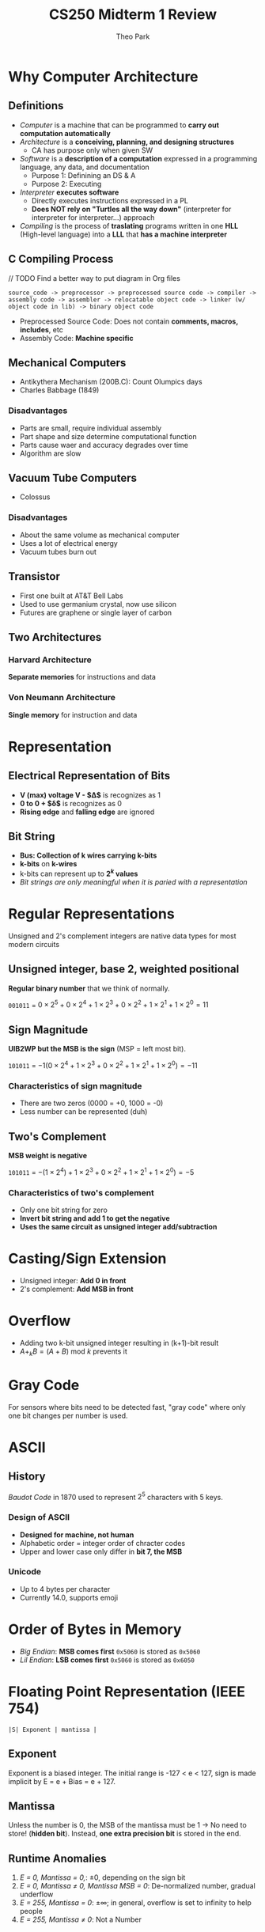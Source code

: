 #+TITLE: CS250 Midterm 1 Review
#+AUTHOR: Theo Park
#+OPTIONS: toc:2

* Why Computer Architecture

** Definitions

- /Computer/ is a machine that can be programmed to *carry out computation automatically*
- /Architecture/ is a *conceiving, planning, and designing structures*
  + CA has purpose only when given SW
- /Software/ is a *description of a computation* expressed in a programming language, any data, and documentation
  + Purpose 1: Definining an DS & A
  + Purpose 2: Executing
- /Interpreter/ *executes software*
  + Directly executes instructions expressed in a PL
  + *Does NOT rely on "Turtles all the way down"* (interpreter for interpreter for interpreter...) approach
- /Compiling/ is the process of *traslating* programs written in one *HLL* (High-level language) into a *LLL* that *has a machine interpreter*
  
** C Compiling Process

// TODO Find a better way to put diagram in Org files
#+begin_src
source_code -> preprocessor -> preprocessed source code -> compiler -> assembly code -> assembler -> relocatable object code -> linker (w/ object code in lib) -> binary object code
#+end_src

- Preprocessed Source Code: Does not contain *comments, macros, includes*, etc 
- Assembly Code: *Machine specific*

** Mechanical Computers

- Antikythera Mechanism (200B.C): Count Olumpics days
- Charles Babbage (1849)

*** Disadvantages

- Parts are small, require individual assembly
- Part shape and size determine computational function
- Parts cause waer and accuracy degrades over time
- Algorithm are slow

** Vacuum Tube Computers

- Colossus

*** Disadvantages

- About the same volume as mechanical computer
- Uses a lot of electrical energy
- Vacuum tubes burn out

** Transistor

- First one built at AT&T Bell Labs
- Used to use germanium crystal, now use silicon
- Futures are graphene or single layer of carbon

** Two Architectures

*** Harvard Architecture

*Separate memories* for instructions and data

*** Von Neumann Architecture

*Single memory* for instruction and data

* Representation

** Electrical Representation of Bits

- *V (max) voltage V - $\Delta$* is recognizes as 1
- *0 to 0 + $\delta$* is recognizes as 0
- *Rising edge* and *falling edge* are ignored

** Bit String

- *Bus: Collection of k wires carrying k-bits*
- *k-bits* on *k-wires*
- k-bits can represent up to *$2^k$ values*
- /Bit strings are only meaningful when it is paried with a representation/

* Regular Representations

Unsigned and 2's complement integers are native data types for most modern circuits

** Unsigned integer, base 2, weighted positional

*Regular binary number* that we think of normally.

~001011~ = $0 \times 2^5 + 0 \times 2^4 + 1 \times 2^3 + 0 \times 2^2 + 1 \times 2^1 + 1 \times 2^0 = 11$

** Sign Magnitude

*UIB2WP but the MSB is the sign* (MSP = left most bit).

~101011~ = $-1(0 \times 2^4 + 1 \times 2^3 + 0 \times 2^2 + 1 \times 2^1 + 1 \times 2^0) = -11$

*** Characteristics of sign magnitude

- There are two zeros (0000 = +0, 1000 = -0)
- Less number can be represented (duh)

** Two's Complement

*MSB weight is negative*

~101011~ = $-(1 \times 2^4) + 1 \times 2^3 + 0 \times 2^2 + 1 \times 2^1 + 1 \times 2^0) = -5$

*** Characteristics of two's complement

- Only one bit string for zero
- *Invert bit string and add 1 to get the negative*
- *Uses the same circuit as unsigned integer add/subtraction*

* Casting/Sign Extension

- Unsigned integer: *Add 0 in front*
- 2's complement: *Add MSB in front*

* Overflow

- Adding two k-bit unsigned integer resulting in (k+1)-bit result
- $A +_k B = (A+B) \text{ mod } k$ prevents it

* Gray Code

For sensors where bits need to be detected fast, "gray code" where only one bit changes per number is used.

* ASCII

** History

/Baudot Code/ in 1870 used to represent $2^5$ characters with 5 keys.

*** Design of ASCII

- *Designed for machine, not human*
- Alphabetic order = integer order of chracter codes
- Upper and lower case only differ in *bit 7, the MSB*

*** Unicode

- Up to 4 bytes per character
- Currently 14.0, supports emoji

* Order of Bytes in Memory

- /Big Endian/: *MSB comes first*
  ~0x5060~ is stored as ~0x5060~
- /Lil Endian/: *LSB comes first*
  ~0x5060~ is stored as ~0x6050~

* Floating Point Representation (IEEE 754)

~|S| Exponent | mantissa |~

** Exponent

Exponent is a biased integer. The initial range is -127 < e < 127, sign is made implicit by E = e + Bias = e + 127.

** Mantissa

Unless the number is 0, the MSB of the mantissa must be 1 -> No need to store! (*hidden bit*).
Instead, *one extra precision bit* is stored in the end.

** Runtime Anomalies

1. /E = 0, Mantissa = 0,/: $\pm 0$, depending on the sign bit
2. /E = 0, Mantissa $\neq$ 0, Mantissa MSB = 0/: De-normalized number, gradual underflow
3. /E = 255, Mantissa = 0/: $\pm \infty$; in general, overflow is set to infinity to help people
4. /E = 255, Mantissa $\neq$ 0/: Not a Number


* Memory

** Pointing Function

#+CAPTION: Abstract Pointing Function Diagram
#+NAME:   Abstract Pointing Function Diagram by Prof. George B. Adams III
[[./img/pointing_function.jpg]]

Memory chips are 2D, $2^{k/2} \times 2^{k/2}$ grid creates $2^k$ intersections -> Only $2 * 2^{k/2}$ wires needed! Optimized design can reduce number of wires by $\sqrt{2^k} / 2$

** Register

k-bit register has k latches to store $2^k$ bit strings.

* Pointing

** Decoder

A circuit with n wires input and 2^n wires output. Decoding output is selected or not_selected

| X | Y | D0 | D1 | D2 | D3 |
|---+---+----+----+----+----|
| 0 | 0 |  1 |  0 |  0 |  0 |
| 1 | 0 |  0 |  1 |  0 |  0 |
| 0 | 1 |  0 |  0 |  1 |  0 |
| 1 | 1 |  0 |  0 |  0 |  1 |

2-to-4 decoder truth table. *n inputs and 2^n outputs*.

** Selecting bus

- /Bus/: Group of n wires, carry n bit
- /Multiplexer (mux)/: Selects *from 2^n k-bit input buses, outputs to 1 k-bit output bus*
- /Demultiplexer (Demux)/: Reverse of mux
